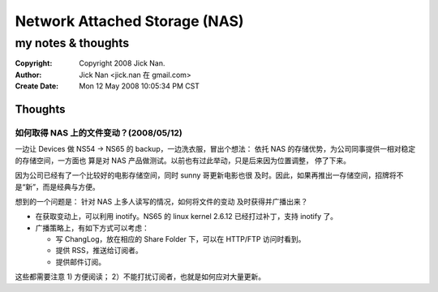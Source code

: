 ==============================
Network Attached Storage (NAS)
==============================
my notes & thoughts
===================

:Copyright: Copyright 2008 Jick Nan.
:Author: Jick Nan <jick.nan 在 gmail.com>
:Create Date: Mon 12 May 2008 10:05:34 PM CST

Thoughts
--------

如何取得 NAS 上的文件变动？(2008/05/12)
~~~~~~~~~~~~~~~~~~~~~~~~~~~~~~~~~~~~~~~
一边让 Devices 做 NS54 -> NS65 的 backup，一边洗衣服，冒出个想法：
依托 NAS 的存储优势，为公司同事提供一相对稳定的存储空间，一方面也
算是对 NAS 产品做测试。以前也有过此举动，只是后来因为位置调整，
停了下来。

因为公司已经有了一个比较好的电影存储空间，同时 sunny 哥更新电影也很
及时。因此，如果再推出一存储空间，招牌将不是“新”，而是经典与方便。

想到的一个问题是： 针对 NAS 上多人读写的情况，如何将文件的变动
及时获得并广播出来？

- 在获取变动上，可以利用 inotify。NS65 的 linux kernel 2.6.12 已经打过补丁，支持 inotify 了。
- 广播策略上，有如下方式可以考虑：

  - 写 ChangLog，放在相应的 Share Folder 下，可以在 HTTP/FTP 访问时看到。
  - 提供 RSS，推送给订阅者。
  - 提供邮件订阅。

这些都需要注意 1) 方便阅读； 2）不能打扰订阅者，也就是如何应对大量更新。
